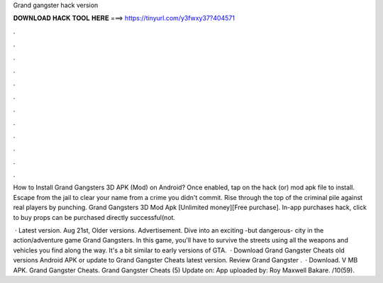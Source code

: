 Grand gangster hack version



𝐃𝐎𝐖𝐍𝐋𝐎𝐀𝐃 𝐇𝐀𝐂𝐊 𝐓𝐎𝐎𝐋 𝐇𝐄𝐑𝐄 ===> https://tinyurl.com/y3fwxy37?404571



.



.



.



.



.



.



.



.



.



.



.



.

How to Install Grand Gangsters 3D APK (Mod) on Android? Once enabled, tap on the hack (or) mod apk file to install. Escape from the jail to clear your name from a crime you didn't commit. Rise through the top of the criminal pile against real players by punching. Grand Gangsters 3D Mod Apk [Unlimited money][Free purchase]. In-app purchases hack, click to buy props can be purchased directly successful(not.

 · Latest version. Aug 21st, Older versions. Advertisement. Dive into an exciting -but dangerous- city in the action/adventure game Grand Gangsters. In this game, you'll have to survive the streets using all the weapons and vehicles you find along the way. It's a bit similar to early versions of GTA.  · Download Grand Gangster Cheats old versions Android APK or update to Grand Gangster Cheats latest version. Review Grand Gangster .  · Download. V MB APK. Grand Gangster Cheats. Grand Gangster Cheats (5) Update on: App uploaded by: Roy Maxwell Bakare. /10(59).

